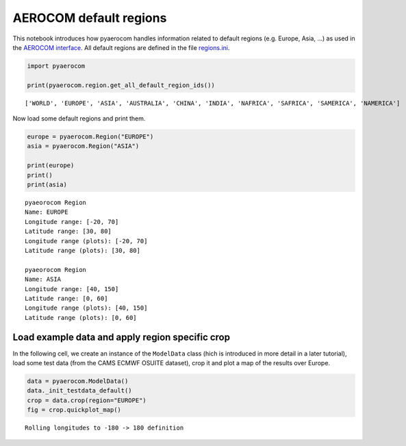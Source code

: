 
AEROCOM default regions
~~~~~~~~~~~~~~~~~~~~~~~

This notebook introduces how pyaerocom handles information related to
default regions (e.g. Europe, Asia, ...) as used in the `AEROCOM
interface <http://aerocom.met.no/cgi-bin/AEROCOM/aerocom/surfobs_annualrs.pl>`__.
All default regions are defined in the file
`regions.ini <http://aerocom.met.no/pyaerocom/config_files.html#default-regions>`__.

.. code:: ipython3

    import pyaerocom
    
    print(pyaerocom.region.get_all_default_region_ids())


.. parsed-literal::

    ['WORLD', 'EUROPE', 'ASIA', 'AUSTRALIA', 'CHINA', 'INDIA', 'NAFRICA', 'SAFRICA', 'SAMERICA', 'NAMERICA']


Now load some default regions and print them.

.. code:: ipython3

    europe = pyaerocom.Region("EUROPE")
    asia = pyaerocom.Region("ASIA")
    
    print(europe)
    print()
    print(asia)


.. parsed-literal::

    pyaeorocom Region
    Name: EUROPE
    Longitude range: [-20, 70]
    Latitude range: [30, 80]
    Longitude range (plots): [-20, 70]
    Latitude range (plots): [30, 80]
    
    pyaeorocom Region
    Name: ASIA
    Longitude range: [40, 150]
    Latitude range: [0, 60]
    Longitude range (plots): [40, 150]
    Latitude range (plots): [0, 60]


Load example data and apply region specific crop
^^^^^^^^^^^^^^^^^^^^^^^^^^^^^^^^^^^^^^^^^^^^^^^^

In the following cell, we create an instance of the ``ModelData`` class
(hich is introduced in more detail in a later tutorial), load some test
data (from the CAMS ECMWF OSUITE dataset), crop it and plot a map of the
results over Europe.

.. code:: ipython3

    data = pyaerocom.ModelData()
    data._init_testdata_default()
    crop = data.crop(region="EUROPE")
    fig = crop.quickplot_map()


.. parsed-literal::

    Rolling longitudes to -180 -> 180 definition



.. image:: 01_intro_regions/01_intro_regions_5_1.png

